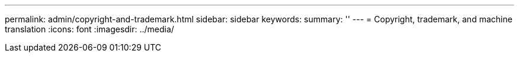 ---
permalink: admin/copyright-and-trademark.html
sidebar: sidebar
keywords: 
summary: ''
---
= Copyright, trademark, and machine translation
:icons: font
:imagesdir: ../media/
